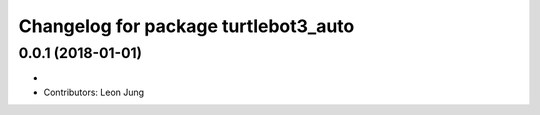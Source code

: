 ^^^^^^^^^^^^^^^^^^^^^^^^^^^^^^^^^^^^^
Changelog for package turtlebot3_auto
^^^^^^^^^^^^^^^^^^^^^^^^^^^^^^^^^^^^^

0.0.1 (2018-01-01)
-----------
* 
* Contributors: Leon Jung
